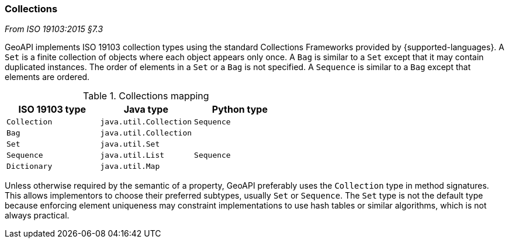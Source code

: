 [[collections]]
=== Collections
[.reference]_From ISO 19103:2015 §7.3_

GeoAPI implements ISO 19103 collection types using the standard Collections Frameworks provided by {supported-languages}.
A `Set` is a finite collection of objects where each object appears only once.
A `Bag` is similar to a `Set` except that it may contain duplicated instances.
The order of elements in a `Set` or a `Bag` is not specified.
A `Sequence` is similar to a `Bag` except that elements are ordered.

.Collections mapping
[options="header"]
|===================================================
|ISO 19103 type |Java type              |Python type
|`Collection`   |`java.util.Collection` |`Sequence`
|`Bag`          |`java.util.Collection` |
|`Set`          |`java.util.Set`        |
|`Sequence`     |`java.util.List`       |`Sequence`
|`Dictionary`   |`java.util.Map`        |
|===================================================

Unless otherwise required by the semantic of a property, GeoAPI preferably uses the `Collection` type in method signatures.
This allows implementors to choose their preferred subtypes, usually `Set` or `Sequence`.
The `Set` type is not the default type because enforcing element uniqueness may constraint implementations to use hash tables
or similar algorithms, which is not always practical.
